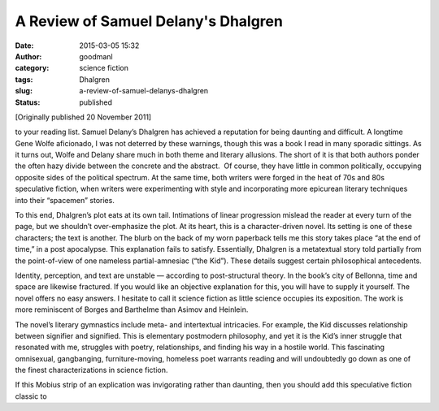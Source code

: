 A Review of Samuel Delany's Dhalgren
####################################
:date: 2015-03-05 15:32
:author: goodmanl
:category: science fiction
:tags: Dhalgren
:slug: a-review-of-samuel-delanys-dhalgren
:status: published

[Originally published 20 November 2011]

to your reading list. Samuel Delany’s Dhalgren has achieved a reputation
for being daunting and difficult. A longtime Gene Wolfe aficionado, I
was not deterred by these warnings, though this was a book I read in
many sporadic sittings. As it turns out, Wolfe and Delany share much in
both theme and literary allusions. The short of it is that both authors
ponder the often hazy divide between the concrete and the abstract.  Of
course, they have little in common politically, occupying opposite sides
of the political spectrum. At the same time, both writers were forged in
the heat of 70s and 80s speculative fiction, when writers were
experimenting with style and incorporating more epicurean literary
techniques into their “spacemen” stories.

To this end, Dhalgren’s plot eats at its own tail. Intimations of linear
progression mislead the reader at every turn of the page, but we
shouldn’t over-emphasize the plot. At its heart, this is a
character-driven novel. Its setting is one of these characters; the text
is another. The blurb on the back of my worn paperback tells me this
story takes place “at the end of time,” in a post apocalypse. This
explanation fails to satisfy. Essentially, Dhalgren is a metatextual
story told partially from the point-of-view of one nameless
partial-amnesiac (“the Kid”). These details suggest certain
philosophical antecedents.

Identity, perception, and text are unstable — according to
post-structural theory. In the book’s city of Bellonna, time and space
are likewise fractured. If you would like an objective explanation for
this, you will have to supply it yourself. The novel offers no easy
answers. I hesitate to call it science fiction as little science
occupies its exposition. The work is more reminiscent of Borges and
Barthelme than Asimov and Heinlein.

The novel’s literary gymnastics include meta- and intertextual
intricacies. For example, the Kid discusses relationship between
signifier and signified. This is elementary postmodern philosophy, and
yet it is the Kid’s inner struggle that resonated with me, struggles
with poetry, relationships, and finding his way in a hostile world. This
fascinating omnisexual, gangbanging, furniture-moving, homeless poet
warrants reading and will undoubtedly go down as one of the finest
characterizations in science fiction.

If this Mobius strip of an explication was invigorating rather than
daunting, then you should add this speculative fiction classic to
